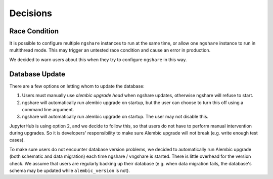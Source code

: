 Decisions
=========

Race Condition
--------------
It is possible to configure multiple ``ngshare`` instances to run at the same time, or allow one ``ngshare`` instance to run in multithread mode. This may trigger an untested race condition and cause an error in production.

We decided to warn users about this when they try to configure ``ngshare`` in this way.

Database Update
---------------
There are a few options on letting whom to update the database:

1. Users must manually use `alembic upgrade head` when ngshare updates,
   otherwise ngshare will refuse to start.
2. ngshare will automatically run alembic upgrade on startup, but the user can
   choose to turn this off using a command line argument.
3. ngshare will automatically run alembic upgrade on startup. The user may not
   disable this.

JupyterHub is using option 2, and we decide to follow this, so that users do not have to perform manual intervention during upgrades. So it is developers' responsibility to make sure Alembic upgrade will not break (e.g. write enough test cases).

To make sure users do not encounter database version problems, we decided to automatically run Alembic upgrade (both schematic and data migration) each time ngshare / vngshare is started. There is little overhead for the version check. We assume that users are regularly backing up their database (e.g. when data migration fails, the database's schema may be updated while ``alembic_version`` is not).
